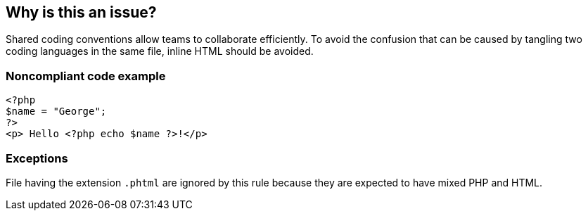 == Why is this an issue?

Shared coding conventions allow teams to collaborate efficiently. To avoid the confusion that can be caused by tangling two coding languages in the same file, inline HTML should be avoided.


=== Noncompliant code example

[source,php]
----
<?php 
$name = "George";
?>
<p> Hello <?php echo $name ?>!</p>
----


=== Exceptions

File having the extension ``++.phtml++`` are ignored by this rule because they are expected to have mixed PHP and HTML.

ifdef::env-github,rspecator-view[]

'''
== Implementation Specification
(visible only on this page)

=== Message

Remove the inline HTML in this file.


endif::env-github,rspecator-view[]
